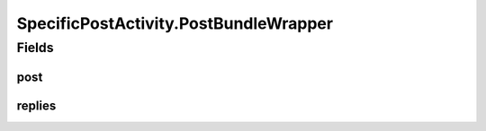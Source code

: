 .. java:import:: android.content Intent

.. java:import:: android.os AsyncTask

.. java:import:: android.os Handler

.. java:import:: android.support.design.widget FloatingActionButton

.. java:import:: android.support.v4.app FragmentActivity

.. java:import:: android.support.constraint ConstraintLayout

.. java:import:: android.support.design.widget Snackbar

.. java:import:: android.support.v7.app AppCompatActivity

.. java:import:: android.os Bundle

.. java:import:: android.support.v7.widget CardView

.. java:import:: android.support.v7.widget LinearLayoutManager

.. java:import:: android.support.v7.widget RecyclerView

.. java:import:: android.util Log

.. java:import:: android.view LayoutInflater

.. java:import:: android.util Log

.. java:import:: android.util SparseArray

.. java:import:: android.util SparseBooleanArray

.. java:import:: android.view View

.. java:import:: android.view.animation Animation

.. java:import:: android.view.animation Transformation

.. java:import:: android.widget AdapterView

.. java:import:: android.widget ArrayAdapter

.. java:import:: android.widget Button

.. java:import:: android.widget ImageButton

.. java:import:: android.widget ImageView

.. java:import:: android.widget LinearLayout

.. java:import:: android.widget ListView

.. java:import:: android.widget ProgressBar

.. java:import:: android.widget TextView

.. java:import:: com.squareup.picasso Picasso

.. java:import:: org.codethechange.culturemesh.models Post

.. java:import:: org.codethechange.culturemesh.models PostReply

.. java:import:: org.w3c.dom Comment

.. java:import:: java.util Date

.. java:import:: java.util List

SpecificPostActivity.PostBundleWrapper
======================================

.. java:package:: org.codethechange.culturemesh
   :noindex:

.. java:type::  class PostBundleWrapper
   :outertype: SpecificPostActivity

Fields
------
post
^^^^

.. java:field::  Post post
   :outertype: SpecificPostActivity.PostBundleWrapper

replies
^^^^^^^

.. java:field::  List<PostReply> replies
   :outertype: SpecificPostActivity.PostBundleWrapper

